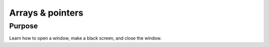 Arrays & pointers
=================

Purpose
^^^^^^^

Learn how to open a window, make a black screen, and close
the window.
